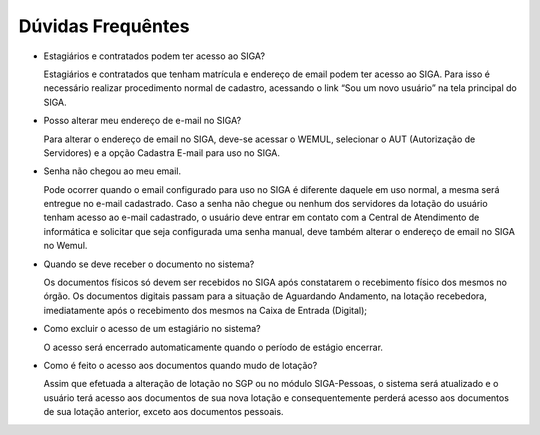 Dúvidas Frequêntes
==================

* Estagiários e contratados podem ter acesso ao SIGA?

  Estagiários e contratados que tenham matrícula e endereço de email podem ter acesso ao SIGA. Para isso é necessário realizar procedimento 
  normal de cadastro, acessando o link “Sou um novo usuário” na tela principal do SIGA.

* Posso alterar meu endereço de e-mail no SIGA?

  Para alterar o endereço de email no SIGA, deve-se acessar o WEMUL, selecionar o AUT (Autorização de Servidores) e a opção Cadastra E-mail 
  para uso no SIGA.  


* Senha não chegou ao meu email.

  Pode ocorrer quando o email configurado para uso no SIGA é diferente daquele em uso normal, a mesma será entregue no e-mail cadastrado. 
  Caso a senha não chegue ou nenhum dos servidores da lotação do usuário tenham acesso ao e-mail cadastrado, o usuário deve entrar em 
  contato com a Central de Atendimento de informática e solicitar que seja configurada uma senha manual, deve também alterar o endereço 
  de email no SIGA no Wemul.

* Quando se deve receber o documento no sistema?

  Os documentos físicos só devem ser recebidos no SIGA após constatarem o recebimento físico dos mesmos no órgão. Os documentos digitais 
  passam para a situação de Aguardando Andamento, na lotação recebedora, imediatamente após o recebimento dos mesmos na Caixa de Entrada 
  (Digital);

* Como excluir o acesso de um estagiário no sistema?

  O acesso será encerrado automaticamente quando o período de estágio encerrar.
	
* Como é feito o acesso aos documentos quando mudo de lotação?

  Assim que efetuada a alteração de lotação no SGP ou no módulo SIGA-Pessoas, o sistema será atualizado e o usuário terá acesso aos 
  documentos de sua nova lotação e consequentemente perderá acesso aos documentos de sua lotação anterior, exceto aos documentos 
  pessoais.

